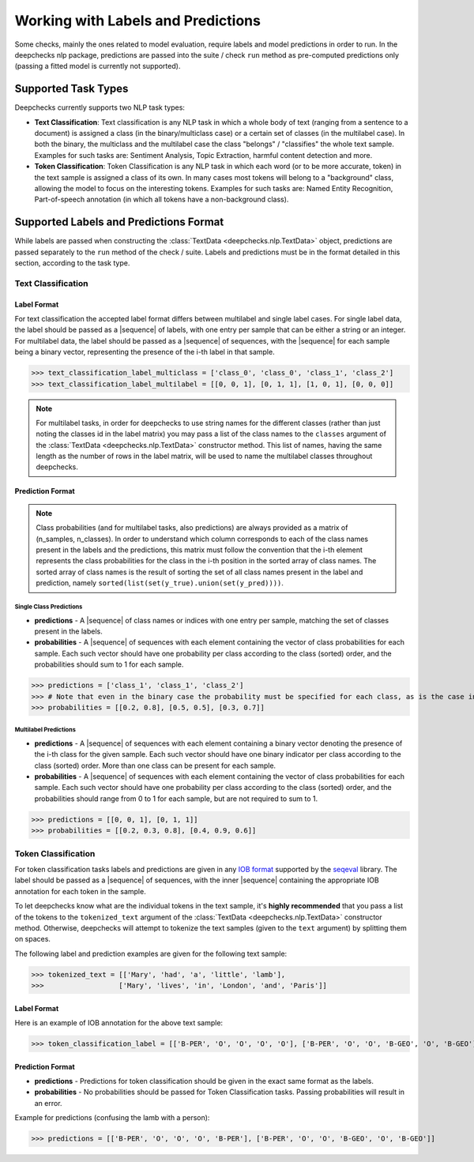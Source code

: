 .. _nlp_supported_tasks:

===================================
Working with Labels and Predictions
===================================

Some checks, mainly the ones related to model evaluation, require labels and model predictions in order to run.
In the deepchecks nlp package, predictions are passed into the suite / check ``run`` method as pre-computed
predictions only (passing a fitted model is currently not supported).


.. _nlp_supported_tasks__types:

Supported Task Types
====================

Deepchecks currently supports two NLP task types:

* **Text Classification**: Text classification is any NLP task in which a whole body of text (ranging from a sentence
  to a document) is assigned a class (in the binary/multiclass case) or a certain set of classes (in the multilabel
  case). In both the binary, the multiclass and the multilabel case the class "belongs" / "classifies" the whole text
  sample. Examples for such tasks are: Sentiment Analysis, Topic Extraction, harmful content detection and more.
* **Token Classification**: Token Classification is any NLP task in which each word (or to be more accurate, token) in
  the text sample is assigned a class of its own. In many cases most tokens will belong to a "background" class,
  allowing the model to focus on the interesting tokens. Examples for such tasks are: Named Entity Recognition,
  Part-of-speech annotation (in which all tokens have a non-background class).

.. _nlp_supported_labels__predictions_format:

Supported Labels and Predictions Format
=======================================

While labels are passed when constructing the :class:`TextData <deepchecks.nlp.TextData>` object, predictions are passed
separately to the ``run`` method of the check / suite. Labels and predictions must be in the format detailed in this
section, according to the task type.

Text Classification
-------------------

Label Format
~~~~~~~~~~~~

For text classification the accepted label format differs between multilabel and
single label cases. For single label data, the label should be passed as a |sequence| of labels, with one entry
per sample that can be either a string or an integer. For multilabel data, the label should be passed as a
|sequence| of sequences, with the |sequence| for each sample being a binary vector, representing the presence of
the i-th label in that sample.

>>> text_classification_label_multiclass = ['class_0', 'class_0', 'class_1', 'class_2']
>>> text_classification_label_multilabel = [[0, 0, 1], [0, 1, 1], [1, 0, 1], [0, 0, 0]]

.. note::

    For multilabel tasks, in order for deepchecks to use string names for the different classes (rather than just noting
    the classes id in the label matrix) you may pass a list of the class names to the ``classes`` argument
    of the :class:`TextData <deepchecks.nlp.TextData>` constructor method. This list of names, having the same length as
    the number of rows in the label matrix, will be used to name the multilabel classes throughout deepchecks.

Prediction Format
~~~~~~~~~~~~~~~~~

.. note::

    Class probabilities (and for multilabel tasks, also predictions) are always provided as a matrix of
    (n_samples, n_classes). In order to understand which column corresponds to each of the class names present in the
    labels and the predictions, this matrix must follow the convention that the i-th element represents the class
    probabilities for the class in the i-th position in the sorted array of class names. The sorted array of class names
    is the result of sorting the set of all class names present in the label and prediction, namely
    ``sorted(list(set(y_true).union(set(y_pred))))``.

Single Class Predictions
""""""""""""""""""""""""

* **predictions** - A |sequence| of class names or indices with one entry per sample, matching the set of classes
  present in the labels.
* **probabilities** - A |sequence| of sequences with each element containing the vector of class probabilities for
  each sample. Each such vector should have one probability per class according to the class (sorted) order, and
  the probabilities should sum to 1 for each sample.

>>> predictions = ['class_1', 'class_1', 'class_2']
>>> # Note that even in the binary case the probability must be specified for each class, as is the case in this example
>>> probabilities = [[0.2, 0.8], [0.5, 0.5], [0.3, 0.7]]

Multilabel Predictions
""""""""""""""""""""""

* **predictions** - A |sequence| of sequences with each element containing a binary vector denoting the presence of
  the i-th class for the given sample. Each such vector should have one binary indicator per class according to
  the class (sorted) order. More than one class can be present for each sample.
* **probabilities** - A |sequence| of sequences with each element containing the vector of class probabilities for
  each sample. Each such vector should have one probability per class according to the class (sorted) order, and
  the probabilities should range from 0 to 1 for each sample, but are not required to sum to 1.

>>> predictions = [[0, 0, 1], [0, 1, 1]]
>>> probabilities = [[0.2, 0.3, 0.8], [0.4, 0.9, 0.6]]

Token Classification
--------------------

For token classification tasks labels and predictions are given in any
`IOB format <https://en.wikipedia.org/wiki/Inside%E2%80%93outside%E2%80%93beginning_(tagging)>`__
supported by the `seqeval <https://github.com/chakki-works/seqeval>`__ library. The label should be passed as a
|sequence| of sequences, with the inner |sequence| containing the appropriate IOB annotation for each token in the sample.

To let deepchecks know what are the individual tokens in the text sample, it's **highly recommended** that you pass a
list of the tokens to the ``tokenized_text`` argument of the :class:`TextData <deepchecks.nlp.TextData>`
constructor method. Otherwise, deepchecks will attempt to tokenize the text samples (given to the ``text`` argument)
by splitting them on spaces.

The following label and prediction examples are given for the following text sample:

>>> tokenized_text = [['Mary', 'had', 'a', 'little', 'lamb'],
>>>                  ['Mary', 'lives', 'in', 'London', 'and', 'Paris']]

Label Format
~~~~~~~~~~~~

Here is an example of IOB annotation for the above text sample:

>>> token_classification_label = [['B-PER', 'O', 'O', 'O', 'O'], ['B-PER', 'O', 'O', 'B-GEO', 'O', 'B-GEO']]

Prediction Format
~~~~~~~~~~~~~~~~~

* **predictions** - Predictions for token classification should be given in the exact same format as the labels.
* **probabilities** - No probabilities should be passed for Token Classification tasks. Passing probabilities will
  result in an error.

Example for predictions (confusing the lamb with a person):

>>> predictions = [['B-PER', 'O', 'O', 'O', 'B-PER'], ['B-PER', 'O', 'O', 'B-GEO', 'O', 'B-GEO']]

..
    external links to open in new window

.. |sequence| raw:: html

    <a href="https://www.pythontutorial.net/advanced-python/python-sequences/#:~:text=A%20sequence%20is%20a%20positionally,s%5Bn%2D1%5D%20." target="_blank">sequence</a>
